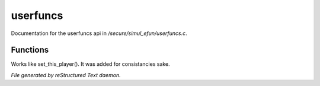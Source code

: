 **********
userfuncs
**********

Documentation for the userfuncs api in */secure/simul_efun/userfuncs.c*.

Functions
=========



.. c:function:: nomask mixed get_user_variable(string varname)

 Get a variable value from the current user's shell object.



.. c:function:: nomask void set_this_user(object ob)

Works like set_this_player().  It was added for consistancies sake.


*File generated by reStructured Text daemon.*
